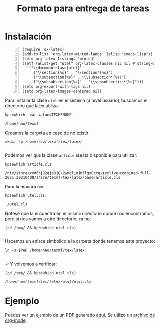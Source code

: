 #+TITLE: Formato para entrega de tareas

* Instalación
#+begin_src elisp -n :wrap src emacs-lisp :exports code
(require 'ox-latex)
(add-to-list 'org-latex-minted-langs '(elisp "emacs-lisp"))
(setq org-latex-listings 'minted)
(setf (alist-get "utel" org-latex-classes nil nil #'string=)
  '("\\documentclass{utel}"
     ("\\section{%s}" . "\\section*{%s}")
     ("\\subsection{%s}" . "\\subsection*{%s}")
     ("\\subsubsection{%s}" . "\\subsubsection*{%s}")))
(setq org-export-with-tags nil)
(setq org-latex-images-centered nil)
#+end_src

Para instalar la clase =utel= en el sistema (a nivel usuario), buscamos el
directorio que latex utiliza:
#+begin_src shell :exports both :wrap src shell
kpsewhich -var-value=TEXMFHOME
#+end_src

#+RESULTS:
#+begin_src shell
/home/hao/texmf
#+end_src

Creamos la carpeta en caso de no existir
#+begin_src shell :exports both :wrap src shell
mkdir -p /home/hao/texmf/tex/latex/
#+end_src

#+RESULTS:
#+begin_src shell
#+end_src

Podemos ver que la clase =article= si esta disponible para utilizar:
#+begin_src shell :exports both :wrap src shell
kpsewhich article.cls
#+end_src

#+RESULTS:
#+begin_src shell
/nix/store/xym6hj82qja3j0k2wmglinim3lgx0ccg-texlive-combined-full-2021.20210408/share/texmf/tex/latex/base/article.cls
#+end_src

Pero la nuestra no:
#+begin_src shell :exports both :wrap src shell
kpsewhich utel.cls
#+end_src

#+RESULTS:
#+begin_src shell
./utel.cls
#+end_src

Nótese que la encuentra en el mismo directorio donde nos encontramos, pero si
nos vamos a otro directorio, ya no:
#+begin_src shell :exports both :wrap src shell
(cd /tmp/ && kpsewhich utel.cls)
#+end_src

#+RESULTS:
#+begin_src shell
#+end_src

Hacemos un enlace simbolico a la carpeta donde tenemos este proyecto:
#+begin_src shell :exports both :wrap src shell
ln -s $PWD /home/hao/texmf/tex/latex
#+end_src

#+RESULTS:
#+begin_src shell
#+end_src

✓ Y volvemos a verificar:
#+begin_src shell :exports both :wrap src shell
(cd /tmp/ && kpsewhich utel.cls)
#+end_src

#+RESULTS:
#+begin_src shell
/home/hao/texmf/tex/latex/utel/utel.cls
#+end_src

* Ejemplo
Puedes ver un ejemplo de un PDF generado [[file:examples/org/example.pdf][aqui]]. Se utilizo un [[file:examples/org/example.org][archivo de org-mode]].
